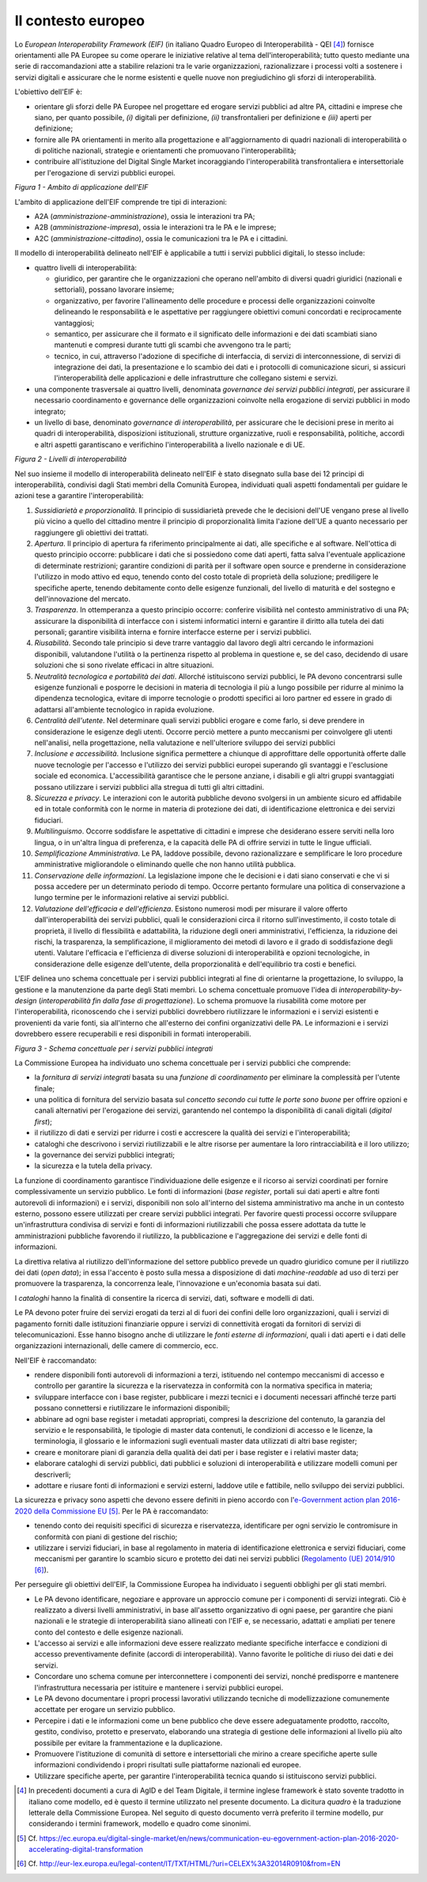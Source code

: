 Il contesto europeo
===================

Lo *European Interoperability Framework (EIF)* (in italiano Quadro Europeo di Interoperabilità - QEI [4]_) fornisce orientamenti alle PA Europee su come operare le iniziative relative al tema dell'interoperabilità; tutto questo mediante una serie di raccomandazioni atte a stabilire relazioni tra le varie organizzazioni, razionalizzare i processi volti a sostenere i servizi digitali e assicurare che le norme esistenti e quelle nuove non pregiudichino gli sforzi di interoperabilità.

L'obiettivo dell'EIF è:

-   orientare gli sforzi delle PA Europee nel progettare ed erogare servizi pubblici ad altre PA, cittadini e imprese che siano, per quanto possibile, *(i)* digitali per definizione, *(ii)* transfrontalieri per definizione e *(iii)* aperti per definizione; 

-   fornire alle PA orientamenti in merito alla progettazione e all'aggiornamento di quadri nazionali di interoperabilità o di politiche nazionali, strategie e orientamenti che promuovano l'interoperabilità;

-   contribuire all'istituzione del Digital Single Market incoraggiando l'interoperabilità transfrontaliera e intersettoriale per l'erogazione di servizi pubblici europei.

.. image:: ../media/image1.png

*Figura 1 - Ambito di applicazione dell'EIF*

L'ambito di applicazione dell'EIF comprende tre tipi di interazioni:

-   A2A (*amministrazione-amministrazione*), ossia le interazioni tra PA;

-   A2B (*amministrazione-impresa*), ossia le interazioni tra le PA e le imprese;

-   A2C (*amministrazione-cittadino*), ossia le comunicazioni tra le PA e i cittadini.

Il modello di interoperabilità delineato nell'EIF è applicabile a tutti i servizi pubblici digitali, lo stesso include:

-   quattro livelli di interoperabilità:

    -   giuridico, per garantire che le organizzazioni che operano nell'ambito di diversi quadri giuridici (nazionali e settoriali), possano lavorare insieme;

    -   organizzativo, per favorire l'allineamento delle procedure e processi delle organizzazioni coinvolte delineando le responsabilità e le aspettative per raggiungere obiettivi comuni concordati e reciprocamente vantaggiosi;

    -   semantico, per assicurare che il formato e il significato delle informazioni e dei dati scambiati siano mantenuti e compresi durante tutti gli scambi che avvengono tra le parti;

    -   tecnico, in cui, attraverso l'adozione di specifiche di interfaccia, di servizi di interconnessione, di servizi di integrazione dei dati, la presentazione e lo scambio dei dati e i protocolli di comunicazione sicuri, si assicuri l'interoperabilità delle applicazioni e delle infrastrutture che collegano sistemi e servizi.

-   una componente trasversale ai quattro livelli, denominata *governance dei servizi pubblici integrati*, per assicurare il necessario coordinamento e governance delle organizzazioni coinvolte nella erogazione di servizi pubblici in modo integrato;

-   un livello di base, denominato *governance di interoperabilità*, per assicurare che le decisioni prese in merito ai quadri di interoperabilità, disposizioni istituzionali, strutture organizzative, ruoli e responsabilità, politiche, accordi e altri aspetti garantiscano e verifichino l'interoperabilità a livello nazionale e di UE.

.. image:: ../media/image2.png

*Figura 2 - Livelli di interoperabilità*

Nel suo insieme il modello di interoperabilità delineato nell'EIF è stato disegnato sulla base dei 12 principi di interoperabilità, condivisi dagli Stati membri della Comunità Europea, individuati quali aspetti fondamentali per guidare le azioni tese a garantire l'interoperabilità:

1.  *Sussidiarietà e proporzionalità*. Il principio di sussidiarietà prevede che le decisioni dell'UE vengano prese al livello più vicino a quello del cittadino mentre il principio di proporzionalità limita l'azione dell'UE a quanto necessario per raggiungere gli obiettivi dei trattati.

2.  *Apertura*. Il principio di apertura fa riferimento principalmente ai dati, alle specifiche e al software. Nell'ottica di questo principio occorre: pubblicare i dati che si possiedono come dati aperti, fatta salva l\'eventuale applicazione di determinate restrizioni;
    garantire condizioni di parità per il software open source e prenderne in considerazione l\'utilizzo in modo attivo ed equo, tenendo conto del costo totale di proprietà della soluzione;
    prediligere le specifiche aperte, tenendo debitamente conto delle esigenze funzionali, del livello di maturità e del sostegno e dell\'innovazione del mercato.

3.  *Trasparenza*. In ottemperanza a questo principio occorre: conferire visibilità nel contesto amministrativo di una PA;
    assicurare la disponibilità di interfacce con i sistemi informatici interni e  garantire il diritto alla tutela dei dati personali;
    garantire visibilità interna e fornire interfacce esterne per i servizi pubblici.

4.  *Riusabilità*. Secondo tale principio si deve trarre vantaggio dal lavoro degli altri cercando le informazioni disponibili, valutandone l'utilità o la pertinenza rispetto al problema in questione e, se del caso, decidendo di usare soluzioni che si sono rivelate efficaci in altre situazioni.

5.  *Neutralità tecnologica e portabilità dei dati*. Allorché istituiscono servizi pubblici, le PA devono concentrarsi sulle esigenze funzionali e posporre le decisioni in materia di tecnologia il più a lungo possibile per ridurre al minimo la dipendenza tecnologica, evitare di imporre tecnologie o prodotti specifici ai loro partner ed essere in grado di adattarsi all'ambiente tecnologico in rapida evoluzione.

6.  *Centralità dell'utente*. Nel determinare quali servizi pubblici erogare e come farlo, si deve prendere in considerazione le esigenze degli utenti. Occorre perciò mettere a punto meccanismi per coinvolgere gli utenti nell\'analisi, nella progettazione, nella valutazione e nell\'ulteriore sviluppo dei servizi pubblici

7.  *Inclusione e accessibilità*. Inclusione significa permettere a chiunque di approfittare delle opportunità offerte dalle nuove tecnologie per l'accesso e l'utilizzo dei servizi pubblici europei superando gli svantaggi e l'esclusione sociale ed economica. L'accessibilità garantisce che le persone anziane, i disabili e gli altri gruppi svantaggiati possano utilizzare i servizi pubblici alla stregua di tutti gli altri cittadini.

8.  *Sicurezza e privacy*. Le interazioni con le autorità pubbliche devono svolgersi in un ambiente sicuro ed affidabile ed in totale conformità con le norme in materia di protezione dei dati, di identificazione elettronica e dei servizi fiduciari.

9.  *Multilinguismo*. Occorre soddisfare le aspettative di cittadini e imprese che desiderano essere serviti nella loro lingua, o in un'altra lingua di preferenza, e la capacità delle PA di offrire servizi in tutte le lingue ufficiali.

10. *Semplificazione Amministrativa*. Le PA, laddove possibile, devono razionalizzare e semplificare le loro procedure amministrative migliorandole o eliminando quelle che non hanno utilità pubblica.

11. *Conservazione delle informazioni*. La legislazione impone che le decisioni e i dati siano conservati e che vi si possa accedere per un determinato periodo di tempo. Occorre pertanto formulare una politica di conservazione a lungo termine per le informazioni relative ai servizi pubblici.

12. *Valutazione dell'efficacia e dell'efficienza*. Esistono numerosi modi per misurare il valore offerto dall'interoperabilità dei servizi pubblici, quali le considerazioni circa il ritorno sull'investimento, il costo totale di proprietà, il livello di flessibilità e adattabilità, la riduzione degli oneri amministrativi, l'efficienza, la riduzione dei rischi, la trasparenza, la semplificazione, il miglioramento dei metodi di lavoro e il grado di soddisfazione degli utenti. Valutare l\'efficacia e l\'efficienza di diverse soluzioni di interoperabilità e opzioni tecnologiche, in considerazione delle esigenze dell\'utente, della proporzionalità e dell\'equilibrio tra costi e benefici.

L'EIF delinea uno schema concettuale per i servizi pubblici integrati al fine di orientarne la progettazione, lo sviluppo, la gestione e la manutenzione da parte degli Stati membri. Lo schema concettuale promuove l'idea di *interoperability-by-design* (*interoperabilità fin dalla fase di progettazione*). Lo schema promuove la riusabilità come motore per l'interoperabilità, riconoscendo che i servizi pubblici dovrebbero riutilizzare le informazioni e i servizi esistenti e provenienti da varie fonti, sia all'interno che all'esterno dei confini organizzativi delle PA. Le informazioni e i servizi dovrebbero essere recuperabili e resi disponibili in formati interoperabili.

.. image:: ../media/image3.png

*Figura 3 - Schema concettuale per i servizi pubblici integrati*

La Commissione Europea ha individuato uno schema concettuale per i servizi pubblici che comprende:

-   la *fornitura di servizi integrati* basata su una *funzione di coordinamento* per eliminare la complessità per l'utente finale;

-   una politica di fornitura del servizio basata sul *concetto secondo cui tutte le porte sono buone* per offrire opzioni e canali alternativi per l'erogazione dei servizi, garantendo nel contempo la disponibilità di canali digitali (*digital first*);

-   il riutilizzo di dati e servizi per ridurre i costi e accrescere la qualità dei servizi e l'interoperabilità;

-   cataloghi che descrivono i servizi riutilizzabili e le altre risorse per aumentare la loro rintracciabilità e il loro utilizzo;

-   la governance dei servizi pubblici integrati;

-   la sicurezza e la tutela della privacy.

La funzione di coordinamento garantisce l'individuazione delle esigenze e il ricorso ai servizi coordinati per fornire complessivamente un servizio pubblico. Le fonti di informazioni (*base register*, portali sui dati aperti e altre fonti autorevoli di informazioni) e i servizi, disponibili non solo all'interno del sistema amministrativo ma anche in un contesto esterno, possono essere utilizzati per creare servizi pubblici integrati. Per favorire questi processi occorre sviluppare un\'infrastruttura condivisa di servizi e fonti di informazioni riutilizzabili che possa essere adottata da tutte le amministrazioni pubbliche favorendo il riutilizzo, la pubblicazione e l'aggregazione dei servizi e delle fonti di informazioni.

La direttiva relativa al riutilizzo dell'informazione del settore pubblico prevede un quadro giuridico comune per il riutilizzo dei dati (*open data*); in essa l'accento è posto sulla messa a disposizione di dati *machine-readable* ad uso di terzi per promuovere la trasparenza, la concorrenza leale, l'innovazione e un'economia basata sui dati.

I *cataloghi* hanno la finalità di consentire la ricerca di servizi, dati, software e modelli di dati.

Le PA devono poter fruire dei servizi erogati da terzi al di fuori dei confini delle loro organizzazioni, quali i servizi di pagamento forniti dalle istituzioni finanziarie oppure i servizi di connettività erogati
da fornitori di servizi di telecomunicazioni. Esse hanno bisogno anche di utilizzare le *fonti esterne di informazioni*, quali i dati aperti e i dati delle organizzazioni internazionali, delle camere di commercio,
ecc.

Nell'EIF è raccomandato:

-   rendere disponibili fonti autorevoli di informazioni a terzi, istituendo nel contempo meccanismi di accesso e controllo per garantire la sicurezza e la riservatezza in conformità con la normativa specifica in materia;

-   sviluppare interfacce con i base register, pubblicare i mezzi tecnici e i documenti necessari affinché terze parti possano connettersi e riutilizzare le informazioni disponibili;

-   abbinare ad ogni base register i metadati appropriati, compresi la descrizione del contenuto, la garanzia del servizio e le responsabilità, le tipologie di master data contenuti, le condizioni di accesso e le licenze, la terminologia, il glossario e le informazioni sugli eventuali master data utilizzati di altri base register;

-   creare e monitorare piani di garanzia della qualità dei dati per i base register e i relativi master data;

-   elaborare cataloghi di servizi pubblici, dati pubblici e soluzioni di interoperabilità e utilizzare modelli comuni per descriverli;

-   adottare e riusare fonti di informazioni e servizi esterni, laddove utile e fattibile, nello sviluppo dei servizi pubblici.

La sicurezza e privacy sono aspetti che devono essere definiti in pieno accordo con l\'`e-Government action plan 2016-2020 della Commissione EU <https://ec.europa.eu/digital-single-market/en/news/communication-eu-egovernment-action-plan-2016-2020-accelerating-digital-transformation>`_ [5]_. Per le PA è raccomandato:

-   tenendo conto dei requisiti specifici di sicurezza e riservatezza, identificare per ogni servizio le contromisure in conformità con piani di gestione del rischio;

-   utilizzare i servizi fiduciari, in base al regolamento in materia di identificazione elettronica e servizi fiduciari, come meccanismi per garantire lo scambio sicuro e protetto dei dati nei servizi pubblici (`Regolamento (UE) 2014/910 <http://eur-lex.europa.eu/legal-content/IT/TXT/HTML/?uri=CELEX%3A32014R0910&from=EN>`__ [6]_).

Per perseguire gli obiettivi dell'EIF, la Commissione Europea ha individuato i seguenti obblighi per gli stati membri.

-   Le PA devono identificare, negoziare e approvare un approccio comune per i componenti di servizi integrati. Ciò è realizzato a diversi livelli amministrativi, in base all'assetto organizzativo di ogni paese, per garantire che piani nazionali e le strategie di interoperabilità siano allineati con l'EIF e, se necessario, adattati e ampliati per tenere conto del contesto e delle esigenze nazionali.

-   L'accesso ai servizi e alle informazioni deve essere realizzato mediante specifiche interfacce e condizioni di accesso preventivamente definite (accordi di interoperabilità). Vanno favorite le politiche di riuso dei dati e dei servizi.

-   Concordare uno schema comune per interconnettere i componenti dei servizi, nonché predisporre e mantenere l\'infrastruttura necessaria per istituire e mantenere i servizi pubblici europei.

-   Le PA devono documentare i propri processi lavorativi utilizzando tecniche di modellizzazione comunemente accettate per erogare un servizio pubblico.

-   Percepire i dati e le informazioni come un bene pubblico che deve essere adeguatamente prodotto, raccolto, gestito, condiviso, protetto e preservato, elaborando una strategia di gestione delle informazioni al livello più alto possibile per evitare la frammentazione e la duplicazione.

-   Promuovere l\'istituzione di comunità di settore e intersettoriali che mirino a creare specifiche aperte sulle informazioni condividendo i propri risultati sulle piattaforme nazionali ed europee.

-   Utilizzare specifiche aperte, per garantire l\'interoperabilità tecnica quando si istituiscono servizi pubblici.


.. discourse::
   :topic_identifier: 3230

	
.. [4] In precedenti documenti a cura di AgID e del Team Digitale, il termine inglese framework è stato sovente tradotto in italiano come modello, ed è questo il termine utilizzato nel presente documento. La dicitura *quadro* è la traduzione letterale della Commissione Europea. Nel seguito di questo documento verrà preferito il termine modello, pur considerando i termini framework, modello e quadro come sinonimi.

.. [5] Cf. `https://ec.europa.eu/digital-single-market/en/news/communication-eu-egovernment-action-plan-2016-2020-accelerating-digital-transformation <https://ec.europa.eu/digital-single-market/en/news/communication-eu-egovernment-action-plan-2016-2020-accelerating-digital-transformation>`__ 

.. [6] Cf. `http://eur-lex.europa.eu/legal-content/IT/TXT/HTML/?uri=CELEX%3A32014R0910&from=EN <http://eur-lex.europa.eu/legal-content/IT/TXT/HTML/?uri=CELEX%3A32014R0910&from=EN>`__

